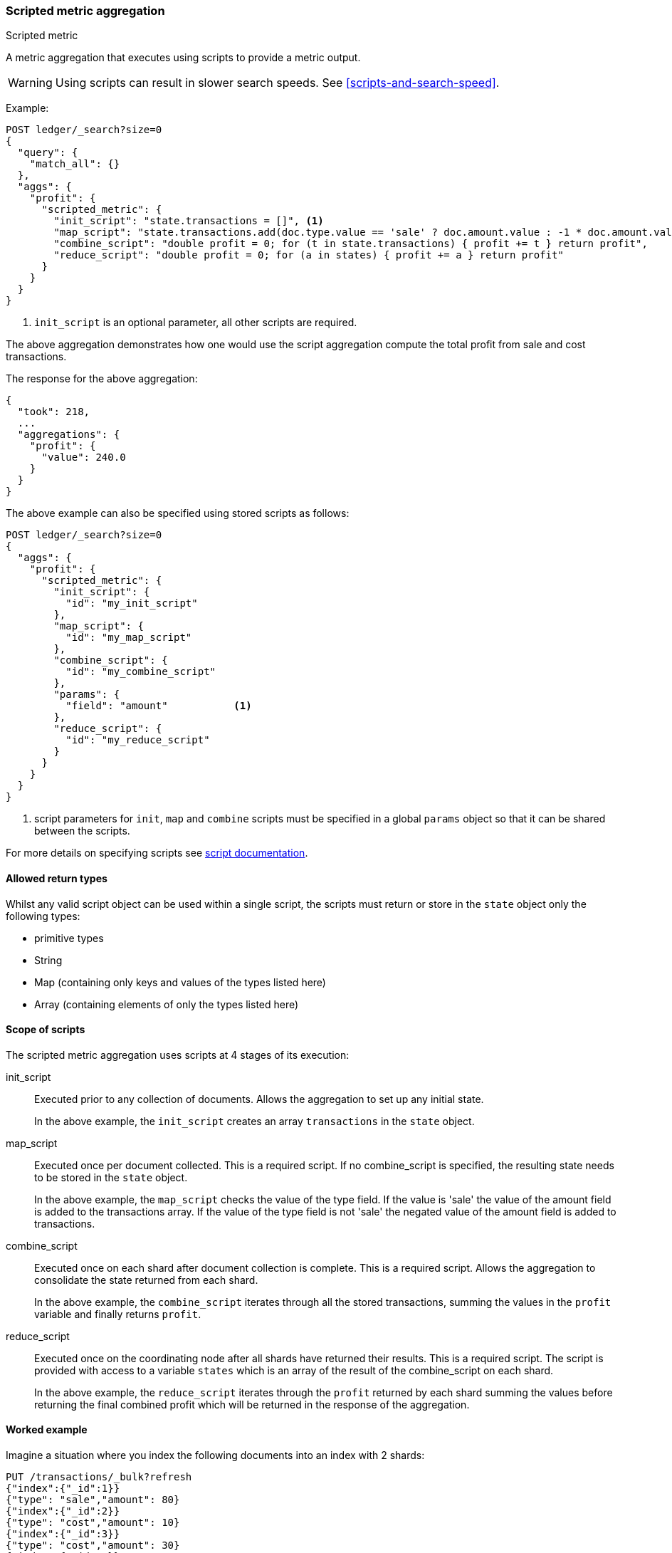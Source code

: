 [[search-aggregations-metrics-scripted-metric-aggregation]]
=== Scripted metric aggregation
++++
<titleabbrev>Scripted metric</titleabbrev>
++++

A metric aggregation that executes using scripts to provide a metric output.

WARNING: Using scripts can result in slower search speeds. See
<<scripts-and-search-speed>>.

Example:

[source,console]
--------------------------------------------------
POST ledger/_search?size=0
{
  "query": {
    "match_all": {}
  },
  "aggs": {
    "profit": {
      "scripted_metric": {
        "init_script": "state.transactions = []", <1>
        "map_script": "state.transactions.add(doc.type.value == 'sale' ? doc.amount.value : -1 * doc.amount.value)",
        "combine_script": "double profit = 0; for (t in state.transactions) { profit += t } return profit",
        "reduce_script": "double profit = 0; for (a in states) { profit += a } return profit"
      }
    }
  }
}
--------------------------------------------------
// TEST[setup:ledger]

<1> `init_script` is an optional parameter, all other scripts are required.

The above aggregation demonstrates how one would use the script aggregation compute the total profit from sale and cost transactions.

The response for the above aggregation:

[source,console-result]
--------------------------------------------------
{
  "took": 218,
  ...
  "aggregations": {
    "profit": {
      "value": 240.0
    }
  }
}
--------------------------------------------------
// TESTRESPONSE[s/"took": 218/"took": $body.took/]
// TESTRESPONSE[s/\.\.\./"_shards": $body._shards, "hits": $body.hits, "timed_out": false,/]

The above example can also be specified using stored scripts as follows:

[source,console]
--------------------------------------------------
POST ledger/_search?size=0
{
  "aggs": {
    "profit": {
      "scripted_metric": {
        "init_script": {
          "id": "my_init_script"
        },
        "map_script": {
          "id": "my_map_script"
        },
        "combine_script": {
          "id": "my_combine_script"
        },
        "params": {
          "field": "amount"           <1>
        },
        "reduce_script": {
          "id": "my_reduce_script"
        }
      }
    }
  }
}
--------------------------------------------------
// TEST[setup:ledger,stored_scripted_metric_script]

<1> script parameters for `init`, `map` and `combine` scripts must be specified
in a global `params` object so that it can be shared between the scripts.

////
Verify this response as well but in a hidden block.

[source,console-result]
--------------------------------------------------
{
  "took": 218,
  ...
  "aggregations": {
    "profit": {
      "value": 240.0
    }
  }
}
--------------------------------------------------
// TESTRESPONSE[s/"took": 218/"took": $body.took/]
// TESTRESPONSE[s/\.\.\./"_shards": $body._shards, "hits": $body.hits, "timed_out": false,/]
////

For more details on specifying scripts see <<modules-scripting, script documentation>>.

[[scripted-metric-aggregation-return-types]]
==== Allowed return types

Whilst any valid script object can be used within a single script, the scripts must return or store in the `state` object only the following types:

* primitive types
* String
* Map (containing only keys and values of the types listed here)
* Array (containing elements of only the types listed here)

[[scripted-metric-aggregation-scope]]
==== Scope of scripts

The scripted metric aggregation uses scripts at 4 stages of its execution:

init_script::       Executed prior to any collection of documents. Allows the aggregation to set up any initial state.
+
In the above example, the `init_script` creates an array `transactions` in the `state` object.

map_script::        Executed once per document collected. This is a required script. If no combine_script is specified, the resulting state
                    needs to be stored in the `state` object.
+
In the above example, the `map_script` checks the value of the type field. If the value is 'sale' the value of the amount field
is added to the transactions array. If the value of the type field is not 'sale' the negated value of the amount field is added
to transactions.

combine_script::    Executed once on each shard after document collection is complete. This is a required script. Allows the aggregation to
                    consolidate the state returned from each shard.
+
In the above example, the `combine_script` iterates through all the stored transactions, summing the values in the `profit` variable
and finally returns `profit`.

reduce_script::     Executed once on the coordinating node after all shards have returned their results. This is a required script. The
                    script is provided with access to a variable `states` which is an array of the result of the combine_script on each
                    shard.
+
In the above example, the `reduce_script` iterates through the `profit` returned by each shard summing the values before returning the
final combined profit which will be returned in the response of the aggregation.

[[scripted-metric-aggregation-example]]
==== Worked example

Imagine a situation where you index the following documents into an index with 2 shards:

[source,console]
--------------------------------------------------
PUT /transactions/_bulk?refresh
{"index":{"_id":1}}
{"type": "sale","amount": 80}
{"index":{"_id":2}}
{"type": "cost","amount": 10}
{"index":{"_id":3}}
{"type": "cost","amount": 30}
{"index":{"_id":4}}
{"type": "sale","amount": 130}
--------------------------------------------------

Lets say that documents 1 and 3 end up on shard A and documents 2 and 4 end up on shard B. The following is a breakdown of what the aggregation result is
at each stage of the example above.

===== Before init_script

`state` is initialized as a new empty object.

[source,js]
--------------------------------------------------
"state" : {}
--------------------------------------------------
// NOTCONSOLE

===== After init_script

This is run once on each shard before any document collection is performed, and so we will have a copy on each shard:

Shard A::
+
[source,js]
--------------------------------------------------
"state" : {
    "transactions" : []
}
--------------------------------------------------
// NOTCONSOLE

Shard B::
+
[source,js]
--------------------------------------------------
"state" : {
    "transactions" : []
}
--------------------------------------------------
// NOTCONSOLE

===== After map_script

Each shard collects its documents and runs the map_script on each document that is collected:

Shard A::
+
[source,js]
--------------------------------------------------
"state" : {
    "transactions" : [ 80, -30 ]
}
--------------------------------------------------
// NOTCONSOLE

Shard B::
+
[source,js]
--------------------------------------------------
"state" : {
    "transactions" : [ -10, 130 ]
}
--------------------------------------------------
// NOTCONSOLE

===== After combine_script

The combine_script is executed on each shard after document collection is complete and reduces all the transactions down to a single profit figure for each
shard (by summing the values in the transactions array) which is passed back to the coordinating node:

Shard A::        50
Shard B::        120

===== After reduce_script

The reduce_script receives a `states` array containing the result of the combine script for each shard:

[source,js]
--------------------------------------------------
"states" : [
    50,
    120
]
--------------------------------------------------
// NOTCONSOLE

It reduces the responses for the shards down to a final overall profit figure (by summing the values) and returns this as the result of the aggregation to
produce the response:

[source,js]
--------------------------------------------------
{
  ...

  "aggregations": {
    "profit": {
      "value": 170
    }
  }
}
--------------------------------------------------
// NOTCONSOLE

[[scripted-metric-aggregation-parameters]]
==== Other parameters

[horizontal]
params::           Optional. An object whose contents will be passed as variables to the  `init_script`, `map_script` and `combine_script`. This can be
                   useful to allow the user to control the behavior of the aggregation and for storing state between the scripts. If this is not specified,
                   the default is the equivalent of providing:
+
[source,js]
--------------------------------------------------
"params" : {}
--------------------------------------------------
// NOTCONSOLE

needs_scores::     Optional, defaults to `true`.  By default, scripts are able to access scores, but this is incompatible with some
                   aggregations, notably nested composites.  Setting this to `false` indicates that the script is not using scores, and can
                   be run in a mode that doesn't support scoring.  Note that no attempt is made to validate the script against this setting,
                   and the behavior of accessing scores while `needs_scores` is set to `false` is undefined.

[[scripted-metric-aggregation-empty-buckets]]
==== Empty buckets

If a parent bucket of the scripted metric aggregation does not collect any documents an empty aggregation response will be returned from the
shard with a `null` value. In this case the `reduce_script`'s `states` variable will contain `null` as a response from that shard.
`reduce_script`'s should therefore expect and deal with `null` responses from shards.  
